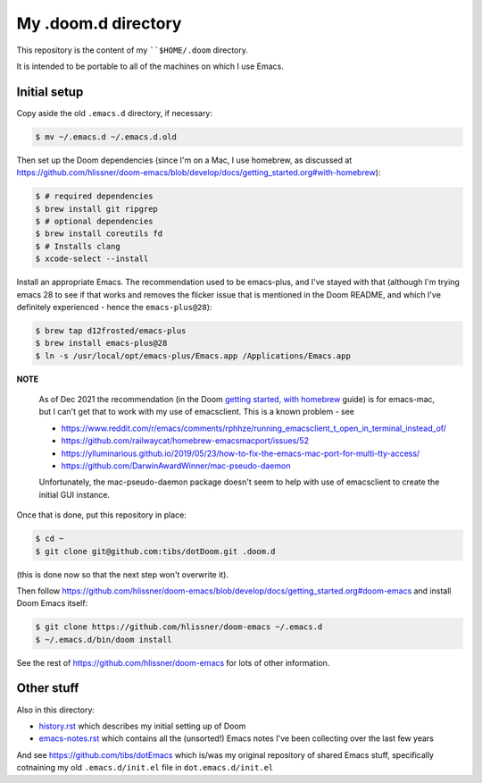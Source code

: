 ====================
My .doom.d directory
====================

This repository is the content of my ````$HOME/.doom`` directory.

It is intended to be portable to all of the machines on which I use Emacs.

Initial setup
=============

Copy aside the old ``.emacs.d`` directory, if necessary:

.. code:: shell

  $ mv ~/.emacs.d ~/.emacs.d.old

Then set up the Doom dependencies (since I'm on a Mac, I use homebrew, as discussed at
https://github.com/hlissner/doom-emacs/blob/develop/docs/getting_started.org#with-homebrew):

.. code:: shell

  $ # required dependencies
  $ brew install git ripgrep
  $ # optional dependencies
  $ brew install coreutils fd
  $ # Installs clang
  $ xcode-select --install

Install an appropriate Emacs. The recommendation used to be emacs-plus, and
I've stayed with that (although I'm trying emacs 28 to see if that works and
removes the flicker issue that is mentioned in the Doom README, and which I've
definitely experienced - hence the ``emacs-plus@28``):

.. code:: shell

  $ brew tap d12frosted/emacs-plus
  $ brew install emacs-plus@28
  $ ln -s /usr/local/opt/emacs-plus/Emacs.app /Applications/Emacs.app


**NOTE**

   As of Dec 2021 the recommendation (in the Doom `getting started, with
   homebrew`_ guide)  is for emacs-mac, but I can't get that to
   work with my use of emacsclient. This is a known problem - see

   * https://www.reddit.com/r/emacs/comments/rphhze/running_emacsclient_t_open_in_terminal_instead_of/
   * https://github.com/railwaycat/homebrew-emacsmacport/issues/52
   * https://ylluminarious.github.io/2019/05/23/how-to-fix-the-emacs-mac-port-for-multi-tty-access/
   * https://github.com/DarwinAwardWinner/mac-pseudo-daemon

   Unfortunately, the mac-pseudo-daemon package doesn't seem to help with
   use of emacsclient to create the initial GUI instance.

.. _`Getting started, with homebrew`: https://github.com/hlissner/doom-emacs/blob/develop/docs/getting_started.org#with-homebrew

Once that is done, put this repository in place:

.. code:: shell

  $ cd ~
  $ git clone git@github.com:tibs/dotDoom.git .doom.d

(this is done now so that the next step won't overwrite it).

Then follow
https://github.com/hlissner/doom-emacs/blob/develop/docs/getting_started.org#doom-emacs
and install Doom Emacs itself:

.. code:: shell

  $ git clone https://github.com/hlissner/doom-emacs ~/.emacs.d
  $ ~/.emacs.d/bin/doom install

See the rest of https://github.com/hlissner/doom-emacs for lots of other information.

Other stuff
===========

Also in this directory:

* history.rst_ which describes my initial setting up of Doom
* emacs-notes.rst_ which contains all the (unsorted!) Emacs notes I've been
  collecting over the last few years

And see https://github.com/tibs/dotEmacs which is/was my original repository
of shared Emacs stuff, specifically cotnaining my old ``.emacs.d/init.el``
file in ``dot.emacs.d/init.el``

.. _history.rst: history.rst
.. _emacs-notes.rst: emacs-notes.rst
